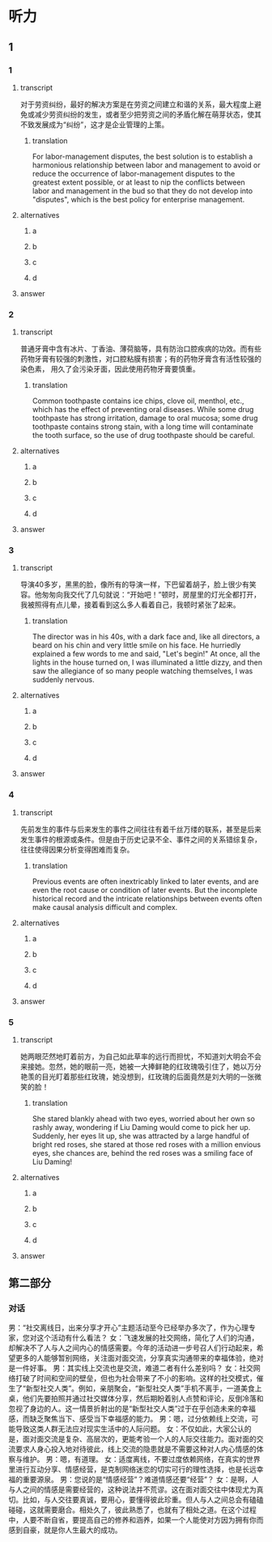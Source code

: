 * 听力

** 1

*** 1

**** transcript

对于劳资纠纷，最好的解决方案是在劳资之间建立和谐的关系，最大程度上避免或减少劳资纠纷的发生，或者至少把劳资之间的矛盾化解在萌芽状态，使其不致发展成为“纠纷”，这才是企业管理的上策。

***** translation

For labor-management disputes, the best solution is to establish a harmonious relationship between labor and management to avoid or reduce the occurrence of labor-management disputes to the greatest extent possible, or at least to nip the conflicts between labor and management in the bud so that they do not develop into "disputes", which is the best policy for enterprise management.

**** alternatives

***** a



***** b



***** c



***** d



**** answer



*** 2

**** transcript

普通牙膏中含有冰片、丁香油、薄荷脑等，具有防治口腔疾病的功效。而有些药物牙膏有较强的刺激性，对口腔粘膜有损害；有的药物牙膏含有活性较强的染色素， 用久了会污染牙面，因此使用药物牙膏要慎重。

***** translation

Common toothpaste contains ice chips, clove oil, menthol, etc., which has the effect of preventing oral diseases. While some drug toothpaste has strong irritation, damage to oral mucosa; some drug toothpaste contains strong stain, with a long time will contaminate the tooth surface, so the use of drug toothpaste should be careful.

**** alternatives

***** a



***** b



***** c



***** d



**** answer



*** 3

**** transcript

导演40多岁，黑黑的脸，像所有的导演一样，下巴留着胡子，脸上很少有笑容。他匆匆向我交代了几句就说：“开始吧！”顿时，房屋里的灯光全都打开，我被照得有点儿晕，接着看到这么多人看着自己，我顿时紧张了起来。

***** translation

The director was in his 40s, with a dark face and, like all directors, a beard on his chin and very little smile on his face. He hurriedly explained a few words to me and said, "Let's begin!" At once, all the lights in the house turned on, I was illuminated a little dizzy, and then saw the allegiance of so many people watching themselves, I was suddenly nervous.

**** alternatives

***** a



***** b



***** c



***** d



**** answer



*** 4

**** transcript

先前发生的事件与后来发生的事件之间往往有着千丝万缕的联系，甚至是后来发生事件的根源或条件。但是由于历史记录不全、事件之间的关系错综复杂，往往使得因果分析变得困难而复杂。

***** translation

Previous events are often inextricably linked to later events, and are even the root cause or condition of later events. But the incomplete historical record and the intricate relationships between events often make causal analysis difficult and complex.

**** alternatives

***** a



***** b



***** c



***** d



**** answer



*** 5

**** transcript

她两眼茫然地盯着前方，为自己如此草率的远行而担忧，不知道刘大明会不会来接她。忽然，她的眼前一亮，她被一大捧鲜艳的红玫瑰吸引住了，她以万分艳羡的目光盯着那些红玫瑰，她没想到，红玫瑰的后面竟然是刘大明的一张微笑的脸！

***** translation

She stared blankly ahead with two eyes, worried about her own so rashly away, wondering if Liu Daming would come to pick her up. Suddenly, her eyes lit up, she was attracted by a large handful of bright red roses, she stared at those red roses with a million envious eyes, she chances are, behind the red roses was a smiling face of Liu Daming!

**** alternatives

***** a



***** b



***** c



***** d



**** answer

**  第二部分

*** 对话

男：“社交离线日，出来分享才开心”主题活动至今已经举办多次了，作为心理专家，您对这个活动有什么看法？
女：飞速发展的社交网络，简化了人们的沟通，却解决不了人与人之间内心的情感需要。今年的活动进一步号召人们行动起来，希望更多的人能够暂别网络，关注面对面交流，分享真实沟通带来的幸福体验，绝对是一件好事。
男：其实线上交流也是交流，难道二者有什么差别吗？
女：社交网络打破了时间和空间的壁垒，但也为社会带来了不小的影响。这样的社交模式，催生了“新型社交人类”。例如，亲朋聚会，“新型社交人类”手机不离手，一道美食上桌，他们先要拍照并通过社交媒体分享，然后期盼着别人点赞和评论，反倒冷落和忽视了身边的人。这一情景折射出的是“新型社交人类”过于在乎创造未来的幸福感，而缺乏聚焦当下、感受当下幸福感的能力。
男：嗯，过分依赖线上交流，可能导致这类人群无法应对现实生活中的人际问题。
女：不仅如此，大家公认的是，面对面交流是复杂、高层次的，更能考验一个人的人际交往能力。面对面的交流要求人身心投入地对待彼此，线上交流的隐患就是不需要这种对人内心情感的体察与维护。
男：嗯，有道理。
女：适度离线，不要过度依赖网络，在真实的世界里进行互动分享、情感经营，是克制网络迷恋的切实可行的理性选择，也是长远幸福的重要源泉。
男：您说的是“情感经营”？难道情感还要“经营”？
女：是啊，人与人之间的情感是需要经营的，这种说法并不荒谬。这在面对面交往中体现尤为真切。比如，与人交往要真诚，要用心，要懂得彼此珍重。但人与人之间总会有磕磕碰碰，这就需要磨合。相处久了，彼此熟悉了，也就有了相处之道。在这个过程中，人要不断自省，要提高自己的修养和涵养，如果一个人能使对方因为拥有你而感到自豪，就是你人生最大的成功。
